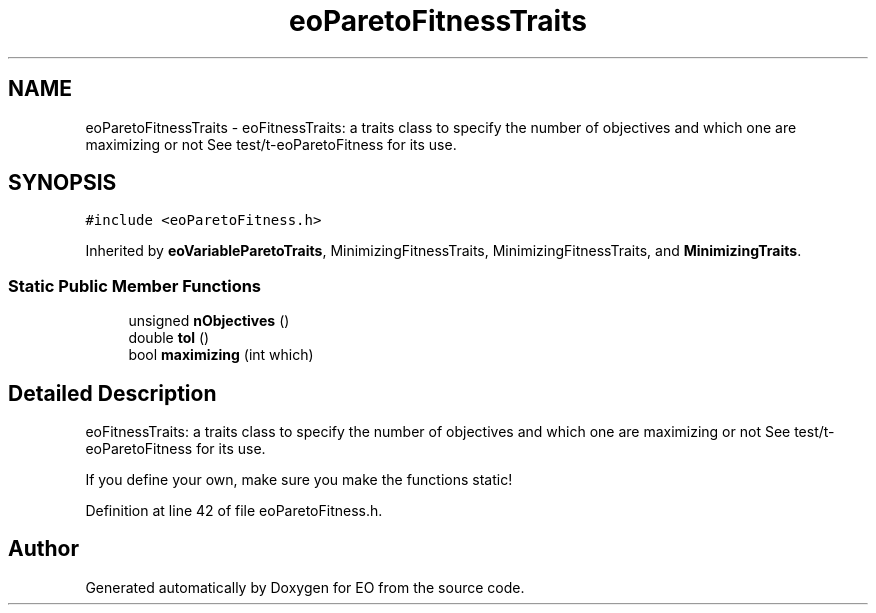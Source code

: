 .TH "eoParetoFitnessTraits" 3 "19 Oct 2006" "Version 0.9.4-cvs" "EO" \" -*- nroff -*-
.ad l
.nh
.SH NAME
eoParetoFitnessTraits \- eoFitnessTraits: a traits class to specify the number of objectives and which one are maximizing or not See test/t-eoParetoFitness for its use.  

.PP
.SH SYNOPSIS
.br
.PP
\fC#include <eoParetoFitness.h>\fP
.PP
Inherited by \fBeoVariableParetoTraits\fP, MinimizingFitnessTraits, MinimizingFitnessTraits, and \fBMinimizingTraits\fP.
.PP
.SS "Static Public Member Functions"

.in +1c
.ti -1c
.RI "unsigned \fBnObjectives\fP ()"
.br
.ti -1c
.RI "double \fBtol\fP ()"
.br
.ti -1c
.RI "bool \fBmaximizing\fP (int which)"
.br
.in -1c
.SH "Detailed Description"
.PP 
eoFitnessTraits: a traits class to specify the number of objectives and which one are maximizing or not See test/t-eoParetoFitness for its use. 

If you define your own, make sure you make the functions static! 
.PP
Definition at line 42 of file eoParetoFitness.h.

.SH "Author"
.PP 
Generated automatically by Doxygen for EO from the source code.

